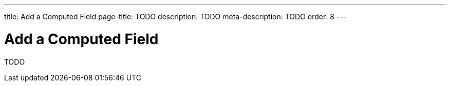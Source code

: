 ---
title: Add a Computed Field
page-title: TODO
description: TODO
meta-description: TODO
order: 8
---


= Add a Computed Field

TODO
